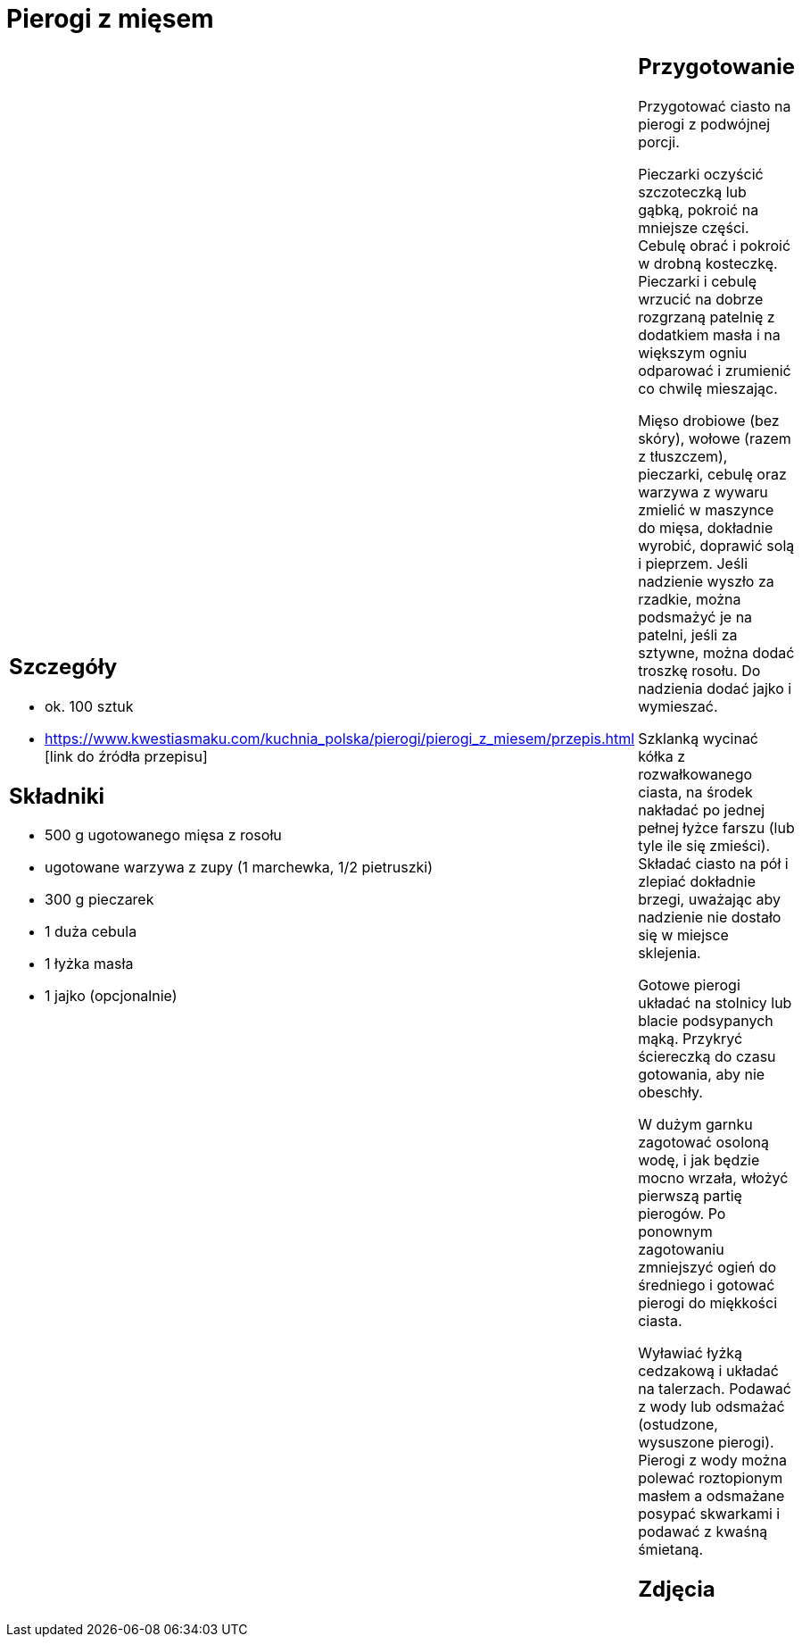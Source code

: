 = Pierogi z mięsem

[cols=".<a,.<a"]
[frame=none]
[grid=none]
|===
|
== Szczegóły
* ok. 100 sztuk
* https://www.kwestiasmaku.com/kuchnia_polska/pierogi/pierogi_z_miesem/przepis.html [link do źródła przepisu]

== Składniki
* 500 g ugotowanego mięsa z rosołu
* ugotowane warzywa z zupy (1 marchewka, 1/2 pietruszki)
* 300 g pieczarek
* 1 duża cebula
* 1 łyżka masła
* 1 jajko (opcjonalnie)


|
== Przygotowanie
Przygotować ciasto na pierogi z podwójnej porcji.

Pieczarki oczyścić szczoteczką lub gąbką, pokroić na mniejsze części. Cebulę obrać i pokroić w drobną kosteczkę. Pieczarki i cebulę wrzucić na dobrze rozgrzaną patelnię z dodatkiem masła i na większym ogniu odparować i zrumienić co chwilę mieszając.

Mięso drobiowe (bez skóry), wołowe (razem z tłuszczem), pieczarki, cebulę oraz warzywa z wywaru zmielić w maszynce do mięsa, dokładnie wyrobić, doprawić solą i pieprzem. Jeśli nadzienie wyszło za rzadkie, można podsmażyć je na patelni, jeśli za sztywne, można dodać troszkę rosołu. Do nadzienia dodać jajko i wymieszać.

Szklanką wycinać kółka z rozwałkowanego ciasta, na środek nakładać po jednej pełnej łyżce farszu (lub tyle ile się zmieści). Składać ciasto na pół i zlepiać dokładnie brzegi, uważając aby nadzienie nie dostało się w miejsce sklejenia.

Gotowe pierogi układać na stolnicy lub blacie podsypanych mąką. Przykryć ściereczką do czasu gotowania, aby nie obeschły.

W dużym garnku zagotować osoloną wodę, i jak będzie mocno wrzała, włożyć pierwszą partię pierogów. Po ponownym zagotowaniu zmniejszyć ogień do średniego i gotować pierogi do miękkości ciasta.

Wyławiać łyżką cedzakową i układać na talerzach. Podawać z wody lub odsmażać (ostudzone, wysuszone pierogi). Pierogi z wody można polewać roztopionym masłem a odsmażane posypać skwarkami i podawać z kwaśną śmietaną.



== Zdjęcia
|===
